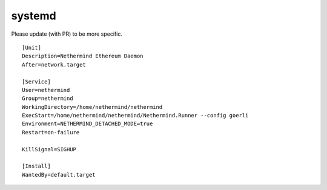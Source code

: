 systemd
*******

Please update (with PR) to be more specific.

::

    [Unit]
    Description=Nethermind Ethereum Daemon
    After=network.target

    [Service]
    User=nethermind
    Group=nethermind
    WorkingDirectory=/home/nethermind/nethermind
    ExecStart=/home/nethermind/nethermind/Nethermind.Runner --config goerli
    Environment=NETHERMIND_DETACHED_MODE=true
    Restart=on-failure

    KillSignal=SIGHUP

    [Install]
    WantedBy=default.target